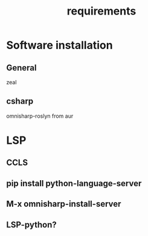 #+TITLE: requirements

* Software installation
** General
zeal
** csharp
omnisharp-roslyn from aur


* LSP
** CCLS
** pip install python-language-server
** M-x omnisharp-install-server
** LSP-python?
